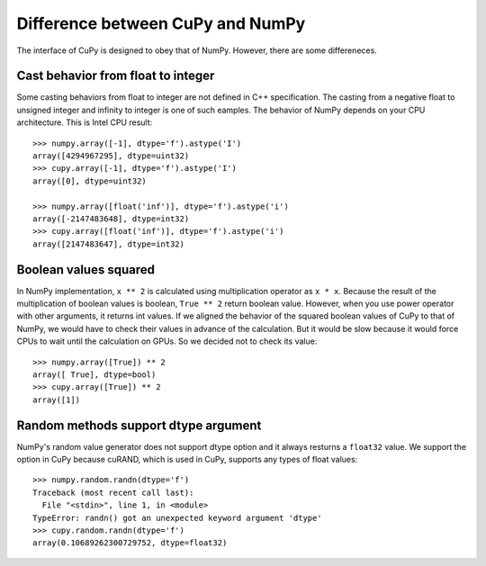 Difference between CuPy and NumPy
=================================

The interface of CuPy is designed to obey that of NumPy.
However, there are some differeneces.


Cast behavior from float to integer
-----------------------------------

Some casting behaviors from float to integer are not defined in C++ specification.
The casting from a negative float to unsigned integer and infinity to integer is one of such eamples.
The behavior of NumPy depends on your CPU architecture.
This is Intel CPU result::

  >>> numpy.array([-1], dtype='f').astype('I')
  array([4294967295], dtype=uint32)
  >>> cupy.array([-1], dtype='f').astype('I')
  array([0], dtype=uint32)

  >>> numpy.array([float('inf')], dtype='f').astype('i')
  array([-2147483648], dtype=int32)
  >>> cupy.array([float('inf')], dtype='f').astype('i')
  array([2147483647], dtype=int32)


Boolean values squared
----------------------

In NumPy implementation, ``x ** 2`` is calculated using multiplication operator as ``x * x``.
Because the result of the multiplication of boolean values is boolean, ``True ** 2`` return boolean value.
However, when you use power operator with other arguments, it returns int values.
If we aligned the behavior of the squared boolean values of CuPy to that of NumPy, we would have to check their values in advance of the calculation.
But it would be slow because it would force CPUs to wait until the calculation on GPUs.
So we decided not to check its value::

  >>> numpy.array([True]) ** 2
  array([ True], dtype=bool)
  >>> cupy.array([True]) ** 2
  array([1])


Random methods support dtype argument
-------------------------------------

NumPy's random value generator does not support dtype option and it always resturns a ``float32`` value.
We support the option in CuPy because cuRAND, which is used in CuPy, supports any types of float values::

  >>> numpy.random.randn(dtype='f')
  Traceback (most recent call last):
    File "<stdin>", line 1, in <module>
  TypeError: randn() got an unexpected keyword argument 'dtype'
  >>> cupy.random.randn(dtype='f')
  array(0.10689262300729752, dtype=float32)
